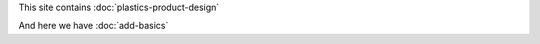 .. title: Projects
.. slug: index
.. date: 2017-01-04 13:07:20 UTC+02:00
.. tags: 
.. category: 
.. link: 
.. description: 
.. type: text

 
This site contains :doc:`plastics-product-design`

And here we have :doc:`add-basics`
